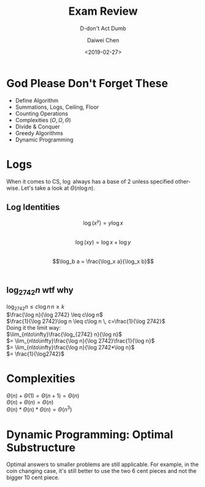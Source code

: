 #+LATEX_CLASS: article
#+LATEX_CLASS_OPTIONS:
#+LATEX_HEADER_EXTRA:
#+DESCRIPTION: Don't Act Dumb
#+KEYWORDS: algorithms design review
#+SUBTITLE: D-don't Act Dumb
#+LATEX_COMPILER: pdflatex
#+TITLE: Exam Review
#+DATE: <2019-02-27>
#+AUTHOR: Daiwei Chen
#+EMAIL: <redacted>
#+LANGUAGE: en
#+SELECT_TAGS: export
#+EXCLUDE_TAGS: noexport
#+CREATOR: Emacs 26.1 (Org mode 9.1.14)

* God Please Don't Forget These
  - Define Algorithm
  - Summations, Logs, Ceiling, Floor
  - Counting Operations
  - Complexities ($O, \Omega, \Theta$)
  - Divide & Conquer
  - Greedy Algorithms
  - Dynamic Programming

* Logs
  When it comes to CS, $\log$ always has a base of 2 unless specified otherwise.
  Let's take a look at $\Theta(n\log n)$.

** Log Identities
   $$\log (x^y) = y\log x$$ \\
   $$\log (xy) = \log x + \log y$$ \\
   $$\log_b a = \frac{\log_x a}{\log_x b}$$ \\

** $\log_{2742} n$ wtf why
   $\log_{2742} n \leq c\log n \, n \geq k$ \\
   $\frac{\log n}{\log 2742} \leq c\log n$ \\
   $\frac{1}{\log 2742}\log n \leq c\log n \, c=\frac{1}{\log 2742}$ \\

   Doing it the limit way: \\
   $\lim_{n\to\infty}\frac{\log_{2742} n}{\log n}$ \\
   $= \lim_{n\to\infty}\frac{\log n}{\log 2742}\frac{1}{\log n}$ \\
   $= \lim_{n\to\infty}\frac{\log n}{\log 2742*\log n}$ \\
   $= \frac{1}{\log2742}$ \\

* Complexities
  $\Theta(n) + \Theta(1) = \Theta(n+1) = \Theta(n)$ \\
  $\Theta(n) + \Theta(n) = \Theta(n)$ \\
  $\Theta(n) * \Theta(n) * \Theta(n) = \Theta(n^3)$ \\

* Dynamic Programming: Optimal Substructure
  Optimal answers to smaller problems are still applicable. For example, in the coin changing case, it's still better to use the two 6 cent pieces and not the bigger 10 cent piece.
